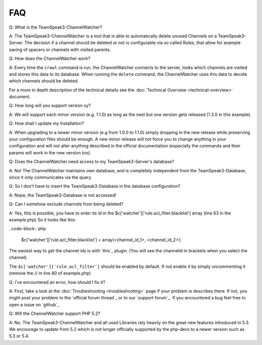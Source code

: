 FAQ
===

Q: What is the TeamSpeak3-ChannelWatcher?

A: 
The TeamSpeak3-ChannelWatcher is a tool that is able to automatically delete unused Channels on a TeamSpeak3-Server.
The decision if a channel should be deleted or not is configurable via so called Rules, that allow for example saving of spacers or channels with visited parents.

Q: How does the ChannelWatcher work?

A:
Every time the ``crawl`` command is run, the ChannelWatcher connects to the server, looks which channels are visited and stores this data to its database.
When running the ``delete`` command, the ChannelWatcher uses this data to decide which channels should be deleted.

For a more in depth description of the technical details see the :doc:`Technical Overview <technical-overview>` document.

Q: How long will you support version xy?

A:
We will support each minor version (e.g. 1.1.0) as long as the next but one version gets released (1.3.0 in this example).

Q: How shall I update my Installation?

A:
When upgrading to a newer minor version (e.g from 1.0.0 to 1.1.0) simply dropping in the new release while preserving your configuration files should be enough.
A new minor release will not force you to change anything in your configuration and will not alter anything described in the official documentation (especially the commands and their params will work in the new version too).

Q: Does the ChannelWatcher need access to my TeamSpeak3-Server's database?

A: 
No! The ChannelWatcher maintains own database, and is completely independent from the TeamSpeak3-Database, since it only communicates via the query.

Q: So I don't have to insert the TeamSpeak3-Database in the database configuration?

A:
Nope, the TeamSpeak3-Database is not accessed!

Q: Can I somehow exclude channels from being deleted?

A: 
Yes, this is possible, you have to enter its id in the $c['watcher']['rule.acl_filter.blacklist'] array (line 63 in the example.php)
So it looks like this:

..code-block:: php

    $c['watcher']['rule.acl_filter.blacklist'] = array(<channel_id_1>, <channel_id_2>);


The easiest way to get the channel ids is with `this`_ plugin. (You will see the channelid in brackets when you select the channel).

The ``$c['watcher']['rule.acl_filter']`` should be enabled by default. If not enable it by simply uncommenting it (remove the // in line 80 of example.php) 

.. this_ http://addons.teamspeak.com/directory/skins/stylesheets/Extended-Client-Info.html


Q: I've encountered an error, how should I fix it?

A:
First, take a look at the :doc:`Troubleshooting <troubleshooting>` page if your problem is describes there.
If not, you might post your problem to the `official forum thread`_ or to our `support forum`_. 
If you encountered a bug feel free to open a issue on `github`_

.. official forum thread_ http://forum.teamspeak.com/showthread.php/74307-Release-devMX-TeamSpeak3-ChannelWatcher-Auto-delete-unvisited-Channels
.. support forum_ forum.devmx.com
.. github_ https://github.com/devMX/TeamSpeak3-ChannelWatcher/issues


Q: Will the ChannelWatcher support PHP 5.2?

A: 
No. The TeamSpeak3-ChannelWatcher and all used Libraries rely heavily on the great new features introduced in 5.3.
We encourage to update from 5.2 which is not longer officially supported by the php-devs to a newer version such as 5.3 or 5.4.
